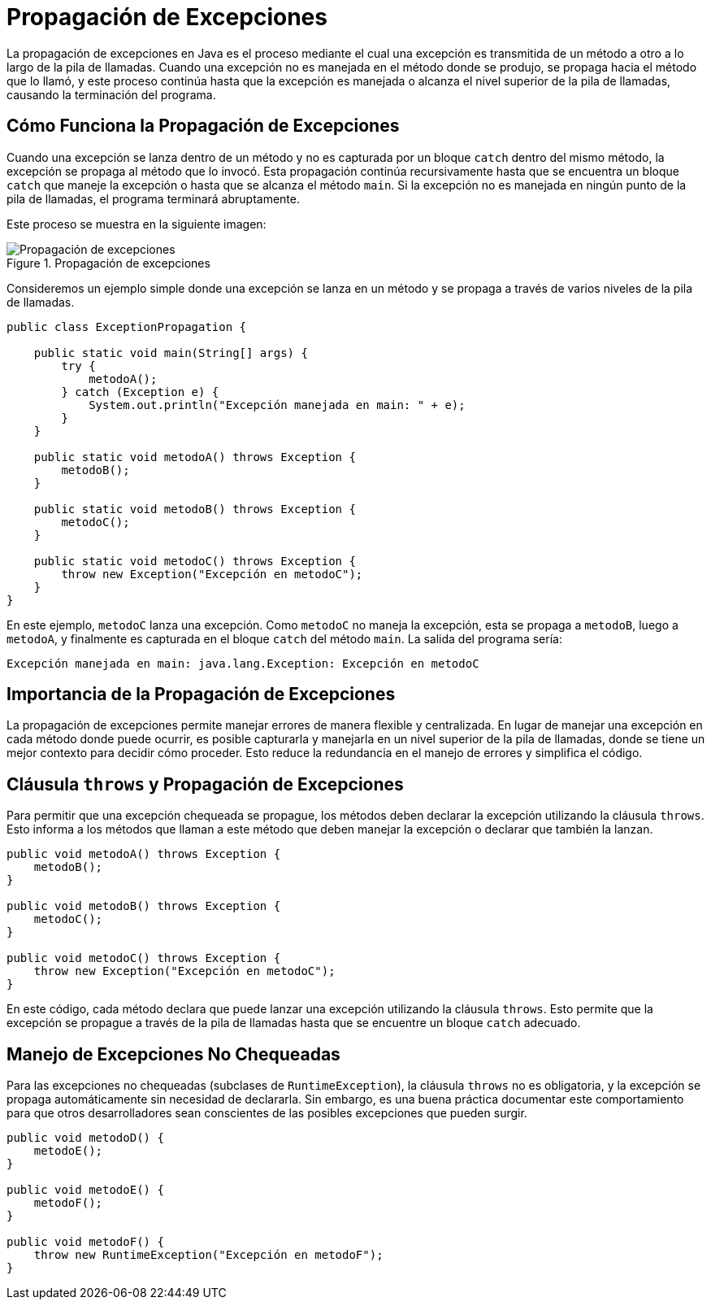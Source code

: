 = Propagación de Excepciones

La propagación de excepciones en Java es el proceso mediante el cual una excepción es transmitida de un método a otro a lo largo de la pila de llamadas. Cuando una excepción no es manejada en el método donde se produjo, se propaga hacia el método que lo llamó, y este proceso continúa hasta que la excepción es manejada o alcanza el nivel superior de la pila de llamadas, causando la terminación del programa.

== Cómo Funciona la Propagación de Excepciones

Cuando una excepción se lanza dentro de un método y no es capturada por un bloque `catch` dentro del mismo método, la excepción se propaga al método que lo invocó. Esta propagación continúa recursivamente hasta que se encuentra un bloque `catch` que maneje la excepción o hasta que se alcanza el método `main`. Si la excepción no es manejada en ningún punto de la pila de llamadas, el programa terminará abruptamente.

Este proceso se muestra en la siguiente imagen:

image::propagacion_excepcion.png["Propagación de excepciones", reftext="Figura {figure}", title="Propagación de excepciones", align=center, title-align=center]


Consideremos un ejemplo simple donde una excepción se lanza en un método y se propaga a través de varios niveles de la pila de llamadas.

[source, java]
----
public class ExceptionPropagation {

    public static void main(String[] args) {
        try {
            metodoA();
        } catch (Exception e) {
            System.out.println("Excepción manejada en main: " + e);
        }
    }

    public static void metodoA() throws Exception {
        metodoB();
    }

    public static void metodoB() throws Exception {
        metodoC();
    }

    public static void metodoC() throws Exception {
        throw new Exception("Excepción en metodoC");
    }
}
----

En este ejemplo, `metodoC` lanza una excepción. Como `metodoC` no maneja la excepción, esta se propaga a `metodoB`, luego a `metodoA`, y finalmente es capturada en el bloque `catch` del método `main`. La salida del programa sería:

[source, bach]
----
Excepción manejada en main: java.lang.Exception: Excepción en metodoC
----

== Importancia de la Propagación de Excepciones

La propagación de excepciones permite manejar errores de manera flexible y centralizada. En lugar de manejar una excepción en cada método donde puede ocurrir, es posible capturarla y manejarla en un nivel superior de la pila de llamadas, donde se tiene un mejor contexto para decidir cómo proceder. Esto reduce la redundancia en el manejo de errores y simplifica el código.

== Cláusula `throws` y Propagación de Excepciones

Para permitir que una excepción chequeada se propague, los métodos deben declarar la excepción utilizando la cláusula `throws`. Esto informa a los métodos que llaman a este método que deben manejar la excepción o declarar que también la lanzan.

[source, java]
----
public void metodoA() throws Exception {
    metodoB();
}

public void metodoB() throws Exception {
    metodoC();
}

public void metodoC() throws Exception {
    throw new Exception("Excepción en metodoC");
}
----

En este código, cada método declara que puede lanzar una excepción utilizando la cláusula `throws`. Esto permite que la excepción se propague a través de la pila de llamadas hasta que se encuentre un bloque `catch` adecuado.

== Manejo de Excepciones No Chequeadas

Para las excepciones no chequeadas (subclases de `RuntimeException`), la cláusula `throws` no es obligatoria, y la excepción se propaga automáticamente sin necesidad de declararla. Sin embargo, es una buena práctica documentar este comportamiento para que otros desarrolladores sean conscientes de las posibles excepciones que pueden surgir.

[source, java]
----
public void metodoD() {
    metodoE();
}

public void metodoE() {
    metodoF();
}

public void metodoF() {
    throw new RuntimeException("Excepción en metodoF");
}
----